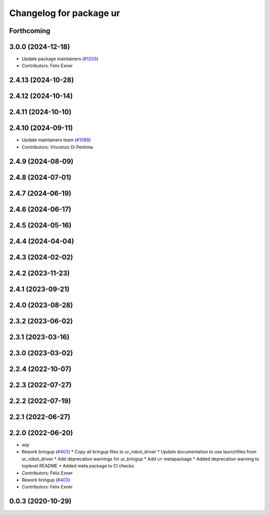 ^^^^^^^^^^^^^^^^^^^^^^^^
Changelog for package ur
^^^^^^^^^^^^^^^^^^^^^^^^

Forthcoming
-----------

3.0.0 (2024-12-18)
------------------
* Update package maintainers (`#1203 <https://github.com/UniversalRobots/Universal_Robots_ROS2_Driver/issues/1203>`_)
* Contributors: Felix Exner

2.4.13 (2024-10-28)
-------------------

2.4.12 (2024-10-14)
-------------------

2.4.11 (2024-10-10)
-------------------

2.4.10 (2024-09-11)
-------------------
* Update maintainers team (`#1088 <https://github.com/UniversalRobots/Universal_Robots_ROS2_Driver/issues/1088>`_)
* Contributors: Vincenzo Di Pentima

2.4.9 (2024-08-09)
------------------

2.4.8 (2024-07-01)
------------------

2.4.7 (2024-06-19)
------------------

2.4.6 (2024-06-17)
------------------

2.4.5 (2024-05-16)
------------------

2.4.4 (2024-04-04)
------------------

2.4.3 (2024-02-02)
------------------

2.4.2 (2023-11-23)
------------------

2.4.1 (2023-09-21)
------------------

2.4.0 (2023-08-28)
------------------

2.3.2 (2023-06-02)
------------------

2.3.1 (2023-03-16)
------------------

2.3.0 (2023-03-02)
------------------

2.2.4 (2022-10-07)
------------------

2.2.3 (2022-07-27)
------------------

2.2.2 (2022-07-19)
------------------

2.2.1 (2022-06-27)
------------------

2.2.0 (2022-06-20)
------------------
* wip
* Rework bringup (`#403 <https://github.com/UniversalRobots/Universal_Robots_ROS2_Driver/issues/403>`_)
  * Copy all bringup files to ur_robot_driver
  * Update documentation to use launchfiles from ur_robot_driver
  * Add deprecation warnings for ur_bringup
  * Add ``ur`` metapackage
  * Added deprecation warning to toplevel README
  * Added meta package to CI checks
* Contributors: Felix Exner

* Rework bringup (`#403 <https://github.com/UniversalRobots/Universal_Robots_ROS2_Driver/issues/403>`_)
* Contributors: Felix Exner

0.0.3 (2020-10-29)
------------------
